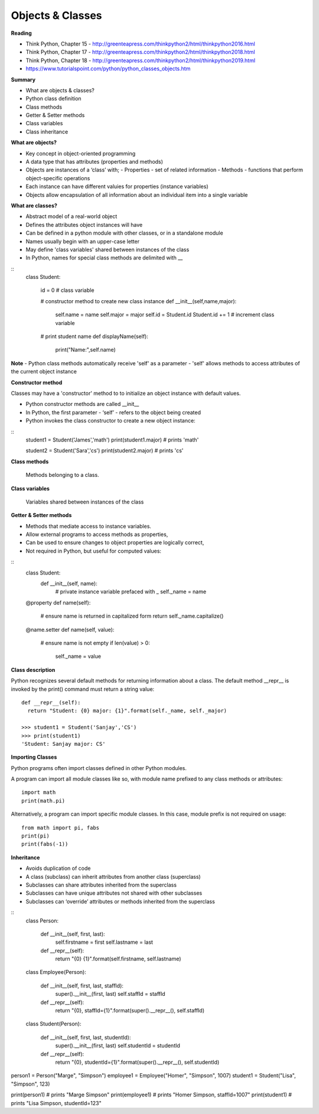 ====
Objects & Classes
====

**Reading**

* Think Python, Chapter 15 - http://greenteapress.com/thinkpython2/html/thinkpython2016.html 
* Think Python, Chapter 17 - http://greenteapress.com/thinkpython2/html/thinkpython2018.html  
* Think Python, Chapter 18 - http://greenteapress.com/thinkpython2/html/thinkpython2019.html 
* https://www.tutorialspoint.com/python/python_classes_objects.htm 
 
**Summary**

* What are objects & classes?
* Python class definition
* Class methods
* Getter & Setter methods
* Class variables
* Class inheritance

**What are objects?**

* Key concept in object-oriented programming
* A data type that has attributes (properties and methods)
* Objects are instances of a ‘class’ with;
  - Properties - set of related information
  - Methods - functions that perform object-specific operations
* Each instance can have different valuies for properties (instance variables)
* Objects allow encapsulation of all information about an individual item into a single variable

**What are classes?**

* Abstract model of a real-world object
* Defines the attributes object instances will have
* Can be defined in a python module with other classes, or in a standalone module
* Names usually begin with an upper-case letter
* May define 'class variables' shared between instances of the class
* In Python, names for special class methods are delimited with __
::
  class Student:
  
    id = 0  # class variable
  
    # constructor method to create new class instance
    def __init__(self,name,major):
      self.name = name
      self.major = major
      self.id = Student.id
      Student.id += 1 # increment class variable
    
    # print student name 
    def displayName(self):
      print("Name:",self.name)

**Note**
- Python class methods automatically receive 'self' as a parameter
- 'self' allows methods to access attributes of the current object instance

**Constructor method**

Classes may have a 'constructor' method to to initialize an object instance with default values. 

* Python constructor methods are called __init__ 
* In Python, the first parameter - ‘self’ - refers to the object being created
* Python invokes the class constructor to create a new object instance:
::
  student1 = Student('James','math')
  print(student1.major) # prints 'math'
  
  student2 = Student('Sara','cs')
  print(student2.major) # prints 'cs' 


**Class methods**

  Methods belonging to a class.

**Class variables**

  Variables shared between instances of the class

**Getter & Setter methods**

* Methods that mediate access to instance variables.
* Allow external programs to access methods as properties,
* Can be used to ensure changes to object properties are logically correct,
* Not required in Python, but useful for computed values:
::
  class Student:
    def __init__(self, name):
      # private instance variable prefaced with _
      self._name = name

  @property
  def name(self):
    # ensure name is returned in capitalized form
    return self._name.capitalize() 
  
  @name.setter
  def name(self, value):
    # ensure name is not empty
    if len(value) > 0:
      self._name = value

**Class description**

Python recognizes several default methods for returning information about a class. The default method __repr__ is invoked by the print() command must return a string value:
::
  def __repr__(self):
    return "Student: {0} major: {1}".format(self._name, self._major)
  
  >>> student1 = Student('Sanjay','CS')
  >>> print(student1)
  'Student: Sanjay major: CS'
 

**Importing Classes**

Python programs often import classes defined in other Python modules.

A program can import all module classes like so, with module name prefixed to any class methods or attributes: 
::
  import math
  print(math.pi)

Alternatively, a program can import specific module classes. In this case, module prefix is not required on usage:  
::
  from math import pi, fabs
  print(pi)
  print(fabs(-1))
  
**Inheritance**

* Avoids duplication of code
* A class (subclass) can inherit attributes from another class (superclass)
* Subclasses can share attributes inherited from the superclass
* Subclasses can have unique attributes not shared with other subclasses
* Subclasses can ‘override’ attributes or methods inherited from the superclass
::
  class Person:
  
      def __init__(self, first, last):
          self.firstname = first
          self.lastname = last
  
      def __repr__(self):
          return "{0} {1}".format(self.firstname, self.lastname)
  
  class Employee(Person):
  
      def __init__(self, first, last, staffId):
          super().__init__(first, last)
          self.staffId = staffId
  
      def __repr__(self):
          return "{0}, staffId={1}".format(super().__repr__(), self.staffId)
  
  class Student(Person):
  
      def __init__(self, first, last, studentId):
          super().__init__(first, last)
          self.studentId = studentId
  
      def __repr__(self):
          return "{0}, studentId={1}".format(super().__repr__(), self.studentId)


person1 = Person("Marge", "Simpson") 
employee1 = Employee("Homer", "Simpson", 1007)
student1 = Student("Lisa", "Simpson", 123)

print(person1) # prints "Marge Simpson"
print(employee1) # prints "Homer Simpson, staffId=1007"
print(student1) # prints "Lisa Simpson, studentId=123"
